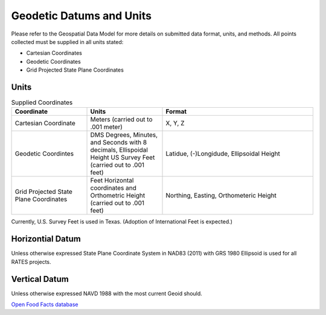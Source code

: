 Geodetic Datums and Units
==========================

Please refer to the Geospatial Data Model for more details on submitted data format, units, and methods.  All points collected must be supplied in all units stated:

- Cartesian Coordinates
- Geodetic Coordinates
- Grid Projected State Plane Coordinates

Units
-----

.. list-table:: Supplied Coordinates
  :widths: 25 25 50
  :header-rows: 1
  
  * - Coordinate
    - Units
    - Format
  * - Cartesian Coordinate 
    - Meters (carried out to .001 meter)
    - X, Y, Z 
  * - Geodetic Coordintes
    - DMS Degrees, Minutes, and Seconds with 8 decimals, Ellispoidal Height US Survey Feet (carried out to .001 feet)
    - Latidue, (-)Longidude, Ellipsoidal Height 
  * - Grid Projected State Plane  Coordinates
    - Feet Horizontal coordinates and Orthometric Height (carried out to .001 feet)
    - Northing, Easting, Orthometeric Height
    
.. note::

Currently, U.S. Survey Feet is used in Texas. (Adoption of International Feet is expected.)

Horizontial Datum
-----------------
Unless otherwise expressed State Plane Coordinate System in NAD83 (2011) with GRS 1980 Ellipsoid is used for all RATES projects.

Vertical Datum
--------------
Unless otherwise expressed NAVD 1988 with the most current Geoid should.

`Open Food
Facts database <https://world.openfoodfacts.org/>`_ 

